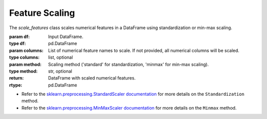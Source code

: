 Feature Scaling
+++++++++++++++

.. class:: scale_features(df, columns=None, method='minmax')

   The `scale_features` class scales numerical features in a DataFrame using standardization or min-max scaling.

   :param df: Input DataFrame.
   :type df: pd.DataFrame
   :param columns: List of numerical feature names to scale. If not provided, all numerical columns will be scaled.
   :type columns: list, optional
   :param method: Scaling method ('standard' for standardization, 'minmax' for min-max scaling).
   :type method: str, optional

   :return: DataFrame with scaled numerical features.
   :rtype: pd.DataFrame
   
   - Refer to the `sklearn.preprocessing.StandardScaler documentation <https://scikit-learn.org/stable/modules/generated/sklearn.preprocessing.StandardScaler.html>`_ for more details on the ``Standardization`` method.
   - Refer to the `sklearn.preprocessing.MinMaxScaler documentation <https://scikit-learn.org/stable/modules/generated/sklearn.preprocessing.MinMaxScaler.html>`_ for more details on the ``Minmax`` method.

